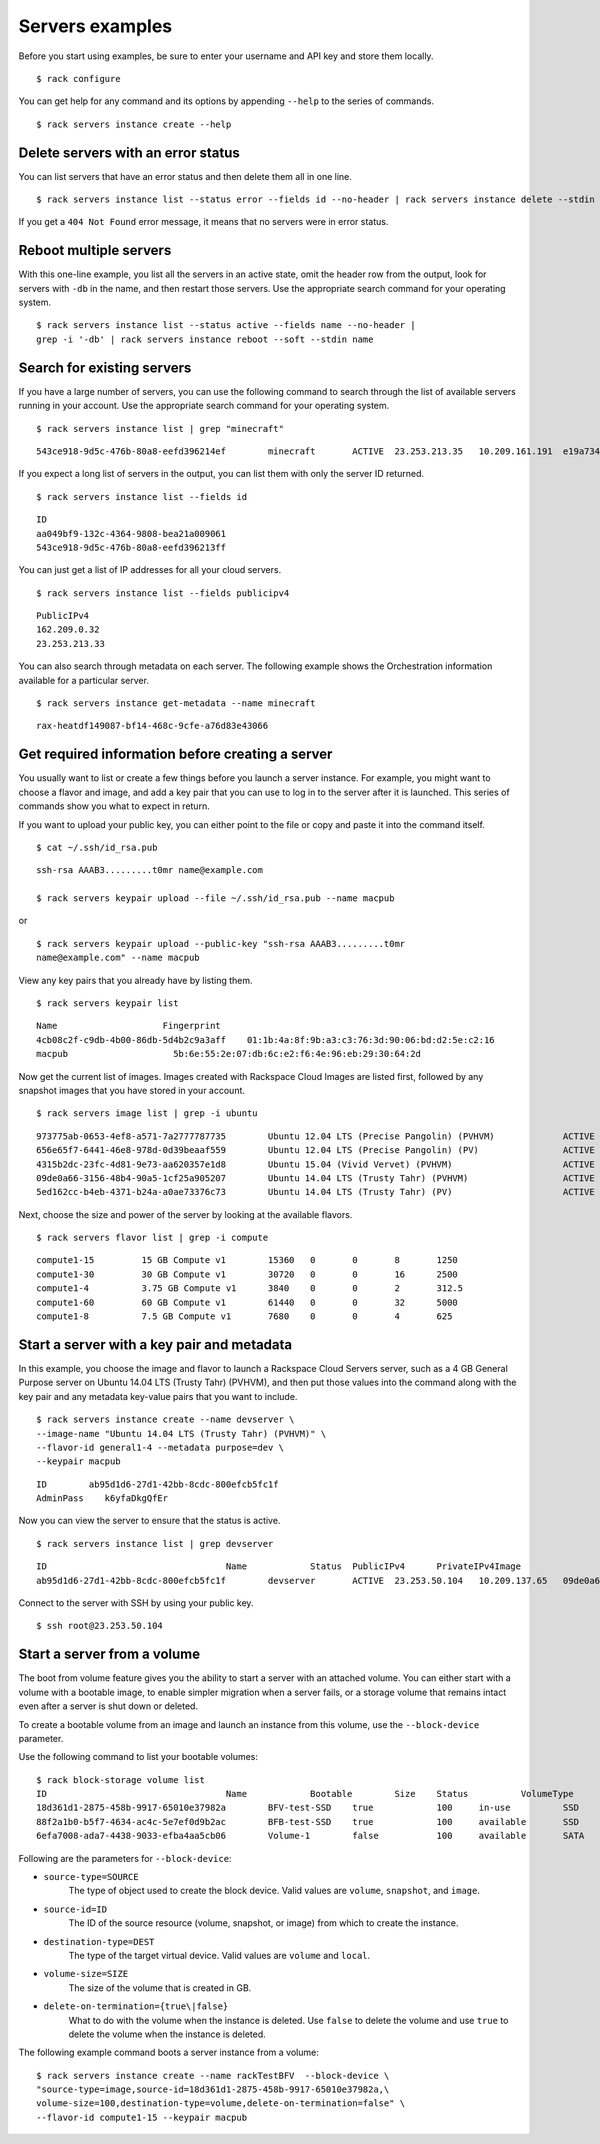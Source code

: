 .. _serversexamples:

================
Servers examples
================

Before you start using examples, be sure to enter your username and API key and store them locally.

::

    $ rack configure

You can get help for any command and its options by appending ``--help`` to the series of commands.

::

    $ rack servers instance create --help

Delete servers with an error status
~~~~~~~~~~~~~~~~~~~~~~~~~~~~~~~~~~~

You can list servers that have an error status and then delete them all in one line.

::

    $ rack servers instance list --status error --fields id --no-header | rack servers instance delete --stdin id

If you get a ``404 Not Found`` error message, it means that no servers were in error status.

Reboot multiple servers
~~~~~~~~~~~~~~~~~~~~~~~

With this one-line example, you list all the servers in an active state, omit the header row from the output, look for servers with ``-db`` in the name, and then restart those servers. Use the appropriate search command for your operating system. 

::

    $ rack servers instance list --status active --fields name --no-header |
    grep -i '-db' | rack servers instance reboot --soft --stdin name

Search for existing servers
~~~~~~~~~~~~~~~~~~~~~~~~~~~

If you have a large number of servers, you can use the following command to search through the list of available servers running in your account. Use the appropriate search command for your operating system. 

::

    $ rack servers instance list | grep "minecraft"

::

    543ce918-9d5c-476b-80a8-eefd396214ef	minecraft	ACTIVE	23.253.213.35	10.209.161.191	e19a734c-c7e6-443a-830c-242209c4d65d	performance1-4

If you expect a long list of servers in the output, you can list them with only the server ID returned.

::

    $ rack servers instance list --fields id

::

    ID
    aa049bf9-132c-4364-9808-bea21a009061
    543ce918-9d5c-476b-80a8-eefd396213ff

You can just get a list of IP addresses for all your cloud servers.

::

    $ rack servers instance list --fields publicipv4

::

    PublicIPv4
    162.209.0.32
    23.253.213.33

You can also search through metadata on each server. The following example shows the Orchestration information available for a particular server.

::

    $ rack servers instance get-metadata --name minecraft

::

    rax-heatdf149087-bf14-468c-9cfe-a76d83e43066

Get required information before creating a server
~~~~~~~~~~~~~~~~~~~~~~~~~~~~~~~~~~~~~~~~~~~~~~~~~

You usually want to list or create a few things before you launch  a server instance. For example, you might want to choose a flavor and image, and add a key pair that you can use to log in to the server after it is launched. This series of commands show you what to expect in return.

If you want to upload your public key, you can either point to the file or copy and paste it into the command itself.

::

    $ cat ~/.ssh/id_rsa.pub

::

    ssh-rsa AAAB3.........t0mr name@example.com

    $ rack servers keypair upload --file ~/.ssh/id_rsa.pub --name macpub

or

::

    $ rack servers keypair upload --public-key "ssh-rsa AAAB3.........t0mr
    name@example.com" --name macpub

View any key pairs that you already have by listing them.

::

    $ rack servers keypair list

::

    Name                    Fingerprint
    4cb08c2f-c9db-4b00-86db-5d4b2c9a3aff    01:1b:4a:8f:9b:a3:c3:76:3d:90:06:bd:d2:5e:c2:16
    macpub                    5b:6e:55:2e:07:db:6c:e2:f6:4e:96:eb:29:30:64:2d

Now get the current list of images. Images created with Rackspace Cloud Images are listed first, followed by any snapshot images that you have stored in your account.

::

    $ rack servers image list | grep -i ubuntu

::

    973775ab-0653-4ef8-a571-7a2777787735	Ubuntu 12.04 LTS (Precise Pangolin) (PVHVM)		ACTIVE	20	512
    656e65f7-6441-46e8-978d-0d39beaaf559	Ubuntu 12.04 LTS (Precise Pangolin) (PV)		ACTIVE	20	512
    4315b2dc-23fc-4d81-9e73-aa620357e1d8	Ubuntu 15.04 (Vivid Vervet) (PVHVM)			ACTIVE	20	512
    09de0a66-3156-48b4-90a5-1cf25a905207	Ubuntu 14.04 LTS (Trusty Tahr) (PVHVM)			ACTIVE	20	512
    5ed162cc-b4eb-4371-b24a-a0ae73376c73	Ubuntu 14.04 LTS (Trusty Tahr) (PV)			ACTIVE	20	512

Next, choose the size and power of the server by looking at the available flavors.

::

    $ rack servers flavor list | grep -i compute

::

    compute1-15		15 GB Compute v1	15360	0	0	8	1250
    compute1-30		30 GB Compute v1	30720	0	0	16	2500
    compute1-4		3.75 GB Compute v1	3840	0	0	2	312.5
    compute1-60		60 GB Compute v1	61440	0	0	32	5000
    compute1-8		7.5 GB Compute v1	7680	0	0	4	625

Start a server with a key pair and metadata
~~~~~~~~~~~~~~~~~~~~~~~~~~~~~~~~~~~~~~~~~~~

In this example, you choose the image and flavor to launch a Rackspace Cloud Servers server, such as a 4 GB General Purpose server on Ubuntu 14.04 LTS (Trusty Tahr) (PVHVM), and then put those values into the command along with the key pair and any metadata key-value pairs that you want to include. 

::

    $ rack servers instance create --name devserver \
    --image-name "Ubuntu 14.04 LTS (Trusty Tahr) (PVHVM)" \
    --flavor-id general1-4 --metadata purpose=dev \
    --keypair macpub

::

    ID        ab95d1d6-27d1-42bb-8cdc-800efcb5fc1f
    AdminPass    k6yfaDkgQfEr

Now you can view the server to ensure that the status is active. 

::

   $ rack servers instance list | grep devserver

::

    ID					Name		Status	PublicIPv4	PrivateIPv4Image					Flavor
    ab95d1d6-27d1-42bb-8cdc-800efcb5fc1f	devserver	ACTIVE	23.253.50.104	10.209.137.65	09de0a66-3156-48b4-90a5-1cf25a905207	general1-4

Connect to the server with SSH by using your public key.

::

    $ ssh root@23.253.50.104

Start a server from a volume
~~~~~~~~~~~~~~~~~~~~~~~~~~~~

The boot from volume feature gives you the ability to start a server with an attached volume. You can either start with a volume with a bootable image, to enable simpler migration when a server fails, or a storage volume that remains intact even after a server is shut down or deleted.

To create a bootable volume from an image and launch an instance from this volume, use the ``--block-device`` parameter. 

Use the following command to list your bootable volumes::

    $ rack block-storage volume list
    ID					Name		Bootable	Size	Status		VolumeType	SnapshotID
    18d361d1-2875-458b-9917-65010e37982a	BFV-test-SSD	true		100	in-use		SSD		
    88f2a1b0-b5f7-4634-ac4c-5e7ef0d9b2ac	BFB-test-SSD	true		100	available	SSD		
    6efa7008-ada7-4438-9033-efba4aa5cb06	Volume-1	false		100	available	SATA		

Following are the parameters for ``--block-device``:

- ``source-type=SOURCE``
    The type of object used to create the block device. Valid values are ``volume``, ``snapshot``, and ``image``.
    
- ``source-id=ID``
    The ID of the source resource (volume, snapshot, or image) from which to create the instance.

- ``destination-type=DEST``
    The type of the target virtual device. Valid values are ``volume`` and ``local``.

- ``volume-size=SIZE``
    The size of the volume that is created in GB.

- ``delete-on-termination={true\|false}``
    What to do with the volume when the instance is deleted. Use ``false`` to delete the volume and use ``true`` to delete the
    volume when the instance is deleted. 

The following example command boots a server instance from a volume::

    $ rack servers instance create --name rackTestBFV  --block-device \
    "source-type=image,source-id=18d361d1-2875-458b-9917-65010e37982a,\
    volume-size=100,destination-type=volume,delete-on-termination=false" \
    --flavor-id compute1-15 --keypair macpub
